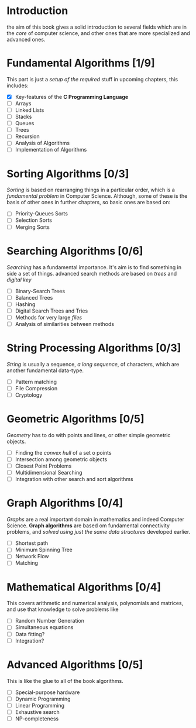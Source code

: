 * Introduction
  the aim of this book gives a solid introduction to several fields which are in the /core/ of computer science, and other ones that are more specialized and advanced ones.

* Fundamental Algorithms [1/9]
  This part is just a /setup of the required/ stuff in upcoming chapters, this includes:

  + [X] Key-features of the *C Programming Language*
  + [ ] Arrays
  + [ ] Linked Lists
  + [ ] Stacks
  + [ ] Queues
  + [ ] Trees
  + [ ] Recursion
  + [ ] Analysis of Algorithms
  + [ ] Implementation of Algorithms

* Sorting Algorithms [0/3]
  /Sorting/ is based on rearranging things in a particular order, which is a /fundamental problem/ in Computer Science. Although, some of these is the basis of other ones in further chapters, so basic ones are based on:

  + [ ] Priority-Queues Sorts
  + [ ] Selection Sorts
  + [ ] Merging Sorts
  
* Searching Algorithms [0/6]
  /Searching/ has a fundamental importance. It's aim is to find something in side a set of things. advanced search methods are based on /trees/ and /digital key/

  + [ ] Binary-Search Trees
  + [ ] Balanced Trees
  + [ ] Hashing
  + [ ] Digital Search Trees and Tries
  + [ ] Methods for very large /files/
  + [ ] Analysis of similarities between methods

* String Processing Algorithms [0/3]
  /String/ is usually a sequence, /a long sequence/, of characters, which are another fundamental data-type.

  + [ ] Pattern matching
  + [ ] File Compression
  + [ ] Cryptology

* Geometric Algorithms [0/5]
  /Geometry/ has to do with points and lines, or other simple geometric objects.

  + [ ] Finding the /convex hull/ of a set o points
  + [ ] Intersection among geometric objects
  + [ ] Closest Point Problems
  + [ ] Multidimensional Searching
  + [ ] Integration with other search and sort algorithms

* Graph Algorithms [0/4]
  /Graphs/ are a real important domain in mathematics and indeed Computer Science. *Graph algorithms* are based om fundamental connectivity problems, and /solved using just the same data structures/ developed earlier.

  + [ ] Shortest path
  + [ ] Minimum Spinning Tree
  + [ ] Network Flow
  + [ ] Matching

* Mathematical Algorithms [0/4]
  This covers arithmetic and numerical analysis, polynomials and matrices, and use that knowledge to solve problems like

  + [ ] Random Number Generation
  + [ ] Simultaneous equations
  + [ ] Data fitting?
  + [ ] Integration?

* Advanced Algorithms [0/5]
  This is like the glue to all of the book algorithms.

  + [ ] Special-purpose hardware
  + [ ] Dynamic Programming
  + [ ] Linear Programming
  + [ ] Exhaustive search
  + [ ] NP-completeness
